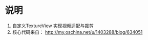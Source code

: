 * 说明
  1. 自定义TextureView 实现视频适配与裁剪
  2. 核心代码来自：
     http://my.oschina.net/u/1403288/blog/634051
